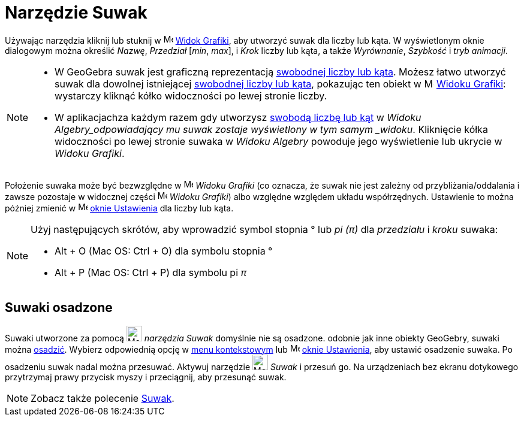 = Narzędzie Suwak
:page-en: tools/Slider
ifdef::env-github[:imagesdir: /en/modules/ROOT/assets/images]

Używając narzędzia kliknij lub stuknij w image:16px-Menu_view_graphics.svg.png[Menu view graphics.svg,width=16,height=16]
xref:/Widok_Grafiki.adoc[Widok Grafiki], aby utworzyć suwak dla liczby lub kąta. W wyświetlonym oknie dialogowym można określić _Nazwę_, _Przedział_ [_min_, _max_], 
i _Krok_ liczby lub kąta, a także _Wyrównanie_, _Szybkość_ i _tryb animacji_.

[NOTE]
====

* W GeoGebra suwak jest graficzną reprezentacją xref:/Liczby_i_Kąty.adoc[swobodnej liczby lub kąta].
Możesz łatwo utworzyć suwak dla dowolnej istniejącej xref:/Liczby_i_Kąty.adoc[swobodnej liczby lub kąta], pokazując ten obiekt w
image:16px-Menu_view_graphics.svg.png[Menu view graphics.svg,width=16,height=16]
xref:/Widok_Grafiki.adoc[Widoku Grafiki]: wystarczy kliknąć kółko widoczności po lewej stronie liczby.
* W aplikacjachza każdym razem gdy utworzysz xref:/Liczby_i_Kąty.adoc[swobodą liczbę lub kąt] w _Widoku Algebry_odpowiadający mu suwak zostaje wyświetlony w tym samym _widoku_.
Kliknięcie kółka widoczności po lewej stronie suwaka w _Widoku Algebry_ powoduje jego wyświetlenie lub ukrycie w _Widoku Grafiki_.

====

Położenie suwaka może być bezwzględne w image:16px-Menu_view_graphics.svg.png[Menu view
graphics.svg,width=16,height=16] _Widoku Grafiki_ (co oznacza, że suwak nie jest zależny od przybliżania/oddalania 
i zawsze pozostaje w widocznej części image:16px-Menu_view_graphics.svg.png[Menu view graphics.svg,width=16,height=16]
_Widoku Grafiki_) albo względne względem układu współrzędnych. Ustawienie to można później zmienić w
image:16px-Menu-options.svg.png[Menu-options.svg,width=16,height=16] xref:/Okno_Ustawień_Obiektu.adoc[oknie Ustawienia]
dla liczby lub kąta.


[NOTE]
====

Użyj następujących skrótów, aby wprowadzić symbol stopnia ° lub _pi (π)_ dla _przedziału_ i _kroku_ suwaka:

* [.kcode]#Alt# + [.kcode]#O# (Mac OS: [.kcode]#Ctrl# + [.kcode]#O#) dla symbolu stopnia °
* [.kcode]#Alt# + [.kcode]#P# (Mac OS: [.kcode]#Ctrl# + [.kcode]#P#) dla symbolu pi _π_

====




== Suwaki osadzone

Suwaki utworzone za pomocą image:26px-Mode_slider.svg.png[Mode slider.svg,width=26,height=26] _narzędzia Suwak_ domyślnie nie są osadzone.
odobnie jak inne obiekty GeoGebry, suwaki można xref:/Ustawienia_Obiektu.adoc[osadzić].
Wybierz odpowiednią opcję w xref:/Menu_Kontekstowe.adoc[menu kontekstowym] lub image:16px-Menu-options.svg.png[Menu-options.svg,width=16,height=16]
xref:/Okno_Ustawień_Obiektu.adoc[oknie Ustawienia], aby ustawić osadzenie suwaka. Po osadzeniu suwak nadal można przesuwać.
Aktywuj narzędzie image:26px-Mode_slider.svg.png[Mode slider.svg,width=26,height=26] _Suwak_ i przesuń go. 
Na urządzeniach bez ekranu dotykowego przytrzymaj prawy przycisk myszy i przeciągnij, aby przesunąć suwak.

[NOTE]
====

Zobacz także polecenie xref:/commands/Suwak.adoc[Suwak].

====
